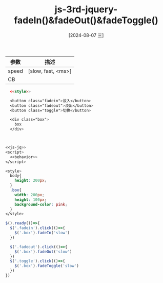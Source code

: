 :PROPERTIES:
:ID:       4b1ce1f8-2495-4213-8db0-fc410328bd95
:END:
#+title: js-3rd-jquery-fadeIn()&fadeOut()&fadeToggle()
#+date: [2024-08-07 三]
#+last_modified:  



| 参数   | 描述                |
|-------+--------------------|
| speed | [slow, fast, <ms>] |
|-------+--------------------|
| CB    |                    |
|-------+--------------------|





#+BEGIN_SRC html  :dir workdir
    <<style>>

    <button class="fadein">淡入</button>
    <button class="fadeout">淡出</button>
    <button class="toggle">切换</button>

    <div class="box">
      box
    </div>



  <<js-jq>>
  <script>
    <<behavior>>
  </script>
#+END_SRC


#+NAME: style
#+BEGIN_SRC css
  <style>
    body{
      height: 200px;
    }
    .box{
      width: 200px;
      height: 100px;
      background-color: pink;
    }
  </style>
#+END_SRC


#+NAME: behavior
#+BEGIN_SRC js
  $().ready(()=>{
    $('.fadein').click(()=>{
      $('.box').fadeIn('slow')
    })

    $('.fadeout').click(()=>{
      $('.box').fadeOut('slow')
    })
    $('.toggle').click(()=>{
      $('.box').fadeToggle('slow')
    })
  })
#+END_SRC


